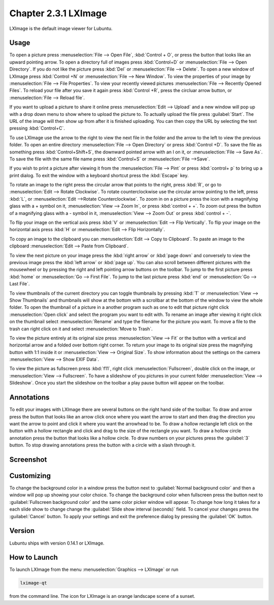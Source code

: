 Chapter 2.3.1 LXImage
=====================

LXImage is the default image viewer for Lubuntu. 

Usage
------
To open a picture press :menuselection:`File --> Open File`, :kbd:`Control + O`, or press the button that looks like an upward pointing arrow. To open a directory full of images press :kbd:`Control+D` or :menuselection:`File --> Open Directory`. If you do not like the picture press :kbd:`Del` or :menuselection:`File --> Delete`. To open a new window of LXImage press :kbd:`Control +N` or :menuselection:`File --> New Window`. To view the properties of your image by :menuselection:`File --> File Properties`. To view your recently viewed pictures :menuselection:`File --> Recently Opened Files`. To reload your file after you save it again press :kbd:`Control +R`, press the circluar arrow button, or :menuselection:`File --> Reload file`.

If you want to upload a picture to share it online press :menuselection:`Edit --> Upload` and a new window will pop up with a drop down menu to show where to upload the picture to. To actually upload the file press :guilabel:`Start`. The URL of the image will then show up from after it is finished uploading. You can then copy the URL by selecting the text pressing :kbd:`Control+C`.

.. image:: lximage_upload.png

To use LXImage use the arrow to the right to view the next file in the folder and the arrow to the left to view the previous folder. To open an entire directory :menuselection:`File --> Open Directory` or press :kbd:`Control +D`. To save the file as something press :kbd:`Control+Shift+S`, the downward pointed arrow with an I on it, or :menuselection:`File --> Save As`. To save the file with the same file name press :kbd:`Control+S` or :menuselection:`File -->Save`.

If you wish to print a picture after viewing it from the :menuselection:`File --> Pint` or press :kbd:`control+ p` to bring up a print dialog. To exit the window with a keyboard shortcut press the :kbd:`Escape` key.

To rotate an image to the right press the circular arrow that points to the right, press :kbd:`R`, or go to :menuselection:`Edit --> Rotate Clockwise`. To rotate counterclockwise use the circular arrow pointing to the left, press :kbd:`L`, or :menuselection:`Edit -->Rotate Counterclockwise`. To zoom in on a picture press the icon with a magnifying glass with a + symbol on it, :menuselection:`View --> Zoom In`, or press :kbd:`control + +`. To zoom out press the button of a magnifying glass with a - symbol in it, :menuselection:`View --> Zoom Out` or press :kbd:`control + -`.    

To flip your image on the vertical axis press :kbd:`V` or :menuselection:`Edit --> Flip Vertically`. To flip your image on the horizontal axis press :kbd:`H` or :menuselection:`Edit --> Flip Horizontally`. 

To copy an image to the clipboard you can :menuselection:`Edit --> Copy to Clipboard`. To paste an image to the clipboard :menuselection:`Edit --> Paste from Clipboard`.  

To view the next picture on your image press the :kbd:`right arrow` or :kbd:`page down` and conversely to view the previous image press the :kbd:`left arrow` or :kbd:`page up`. You can also scroll between different pictures with the mousewheel or by pressing the right and left pointing arrow buttons on the toolbar. To jump to the first picture press :kbd:`home` or :menuselection:`Go --> First File`. To jump to the last picture press :kbd:`end` or :menuselection:`Go --> Last File`.   

To view thumbnails of the current directory you can toggle thumbnails by pressing :kbd:`T` or :menuselection:`View --> Show Thumbnails` and thumbnails will show at the bottom  with a scrollbar at the bottom of the window to view the whole folder. To open the thumbnail of a picture in a another program such as one to edit that picture right click :menuselection:`Open click` and select the program you want to edit with. To rename an image after viewing it right click on the thumbnail select :menuselection:`Rename` and type the filename for the picture you want. To move a file to the trash can right click on it and select :menuselection:`Move to Trash`.

.. image:: lximage-thumb.png

To view the picture entirely at its original size press :menuselection:`View --> Fit` or the button with a vertical and horizontal arrow and a folded over bottom right corner. To return your image to its original size press the magnifying button with 1:1 inside it or :menuselection:`View --> Original Size`. To show information about the settings on the camera :menuselection:`View --> Show EXIF Data`. 

To view the picture as fullscreen press :kbd:`f11`, right click :menuselection:`Fullscreen`, double click on the image, or :menuselection:`View --> Fullscreen`. To have a slideshow of you pictures in your current folder :menuselection:`View --> Slideshow`. Once you start the slideshow on the toolbar a play pause button will appear on the toolbar. 

Annotations
------------
To edit your images with LXImage there are several buttons on the right hand side of the toolbar. To draw and arrow press the button that looks like an arrow click once where you want the arrow to start and then drag the direction you want the arrow to point and click it where you want the arrowhead to be. To draw a hollow rectangle left click on the button with a hollow rectangle and click and drag to the size of the rectangle you want. To draw a hollow circle annotation press the button that looks like a hollow circle. To draw numbers on your pictures press the :guilabel:`3` button. To stop drawing annotations press the button with a circle with a slash through it.

Screenshot
----------
.. image:: LXImage.png

Customizing
-----------
To change the background color in a window press the button next to :guilabel:`Normal background color` and then a window will pop up showing your color choice. To change the background color when fullscreen press the button next to :guilabel:`Fullscreen background color` and the same color picker window will appear. To change how long it takes for a each slide show to change change the :guilabel:`Slide show interval (seconds)` field. To cancel your changes press the :guilabel:`Cancel` button. To apply your settings and exit the preference dialog by pressing the :guilabel:`OK` button.

.. image:: lximage-prefrences.png

Version
-------
Lubuntu ships with version 0.14.1 or LXImage. 

How to Launch
-------------
To launch LXImage from the menu :menuselection:`Graphics --> LXImage` or run

.. code:: 

   lximage-qt 

from the command line. The icon for LXImage is an orange landscape scene of a sunset. 
